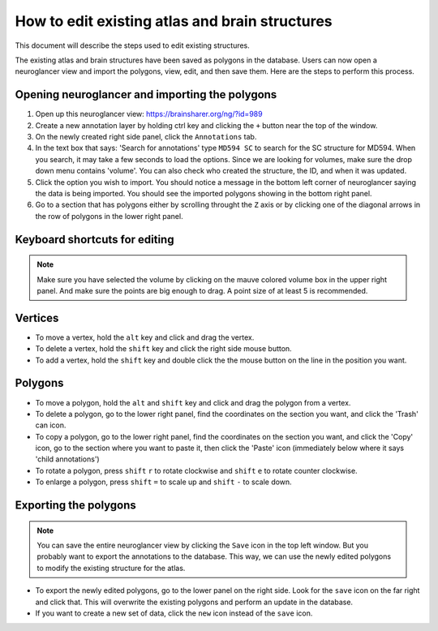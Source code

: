 How to edit existing atlas and brain structures
-----------------------------------------------

This document will describe the steps used to edit existing structures.

The existing atlas and brain structures have been saved as polygons in the database. Users can now open a neuroglancer view
and import the polygons, view, edit, and then save them. Here are the steps to perform this process.

Opening neuroglancer and importing the polygons
~~~~~~~~~~~~~~~~~~~~~~~~~~~~~~~~~~~~~~~~~~~~~~~~~~~

#. Open up this neuroglancer view: https://brainsharer.org/ng/?id=989
#. Create a new annotation layer by holding ctrl key and clicking the ``+`` button near the top of the window.
#. On the newly created right side panel, click the ``Annotations`` tab.
#. In the text box that says: 'Search for annotations' type ``MD594 SC`` to search for the SC structure for MD594. When you search, it may take
   a few seconds to load the options. Since we are looking for volumes, make sure the drop down menu contains 'volume'. You can also check
   who created the structure, the ID, and when it was updated.
#. Click the option you wish to import. You should notice a message in the bottom left corner of neuroglancer saying the data is being imported.
   You should see the imported polygons showing in the bottom right panel.
#. Go to a section that has polygons either by scrolling throught the ``Z`` axis or by clicking one of the diagonal arrows in the row of polygons in the
   lower right panel.

Keyboard shortcuts for editing
~~~~~~~~~~~~~~~~~~~~~~~~~~~~~~
.. note::
   Make sure you have selected the volume by clicking on the mauve colored volume box in the upper right panel. And make sure
   the points are big enough to drag. A point size of at least 5 is recommended.

Vertices
~~~~~~~~

* To move a vertex, hold the ``alt`` key and click and drag the vertex.
* To delete a vertex, hold the ``shift`` key and click the right side mouse button.
* To add a vertex, hold the ``shift`` key and double click the the mouse button on the line in the position you want.

Polygons
~~~~~~~~

* To move a polygon, hold the ``alt`` and ``shift`` key and click and drag the polygon from a vertex.
* To delete a polygon, go to the lower right panel, find the coordinates on the section you want, and click the 'Trash' can icon.
* To copy a polygon, go to the lower right panel, find the coordinates on the section you want, and click the 'Copy' icon, go to the section where
  you want to paste it, then click the 'Paste' icon (immediately below where it says 'child annotations')
* To rotate a polygon, press ``shift`` ``r`` to rotate clockwise and ``shift`` ``e`` to rotate counter clockwise.
* To enlarge a polygon, press ``shift`` ``=`` to scale up and ``shift`` ``-`` to scale down. 


Exporting the polygons
~~~~~~~~~~~~~~~~~~~~~~~~~~~~~~~~~
.. note::
   You can save the entire neuroglancer view by clicking the ``Save`` icon in the top left window. But you probably want
   to export the annotations to the database. This way, we can use the newly edited polygons to modify the existing structure for the atlas.

* To export the newly edited polygons, go to the lower panel on the right side. Look for the ``save`` icon on the far right and click that.
  This will overwrite the existing polygons and perform an update in the database.
* If you want to create a new set of data, click the ``new`` icon instead of the ``save`` icon.
